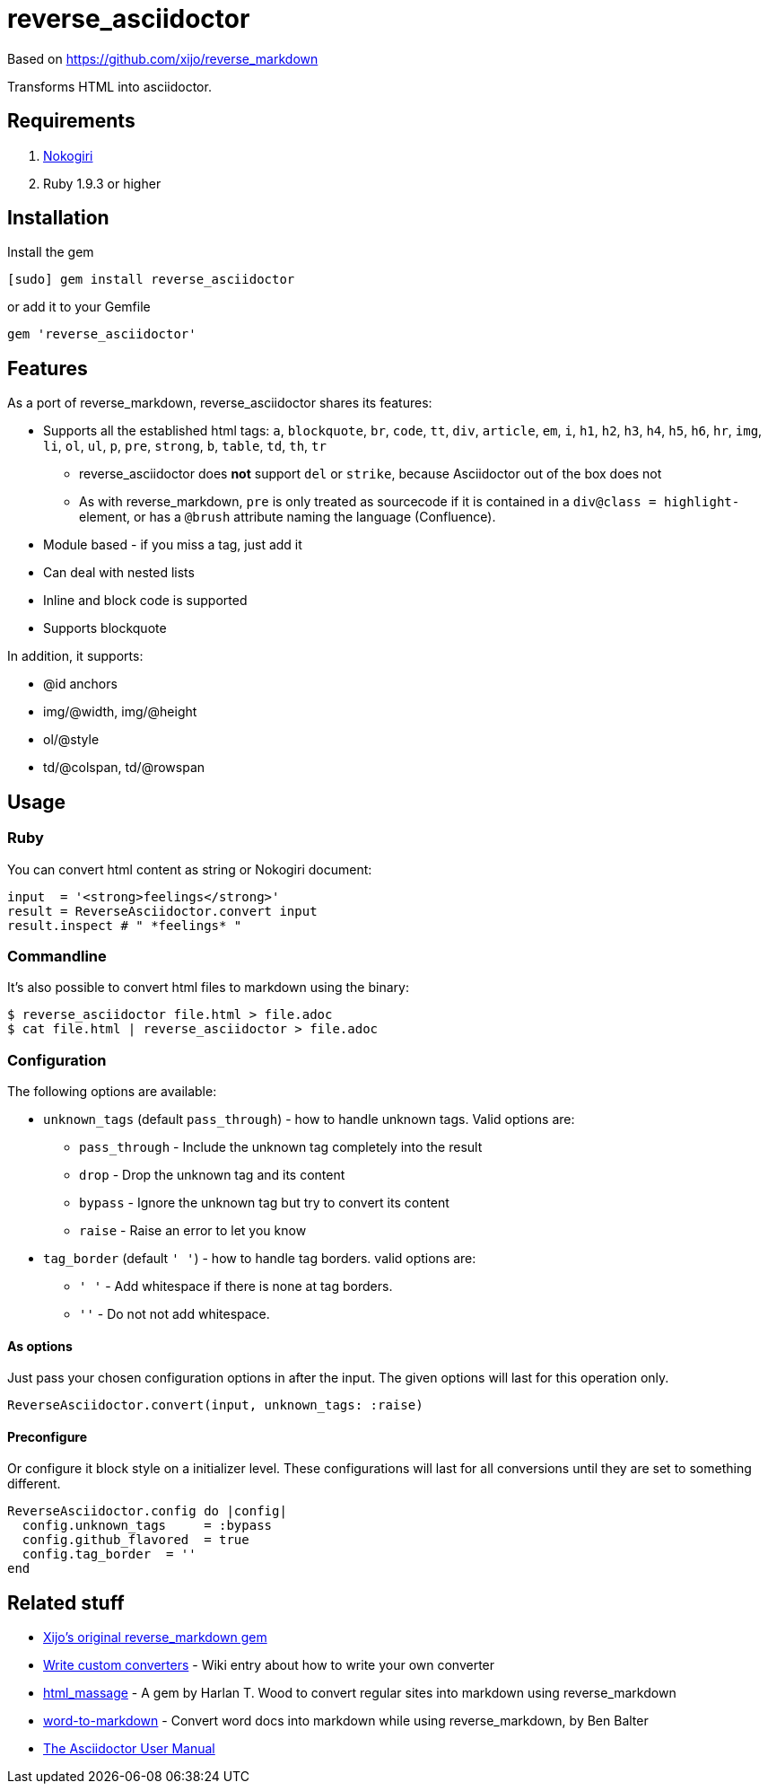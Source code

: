 = reverse_asciidoctor

Based on https://github.com/xijo/reverse_markdown

Transforms HTML into asciidoctor.

== Requirements

. http://nokogiri.org/[Nokogiri]
. Ruby 1.9.3 or higher

== Installation

Install the gem

[source,console]
----
[sudo] gem install reverse_asciidoctor
----

or add it to your Gemfile

[source,ruby]
----
gem 'reverse_asciidoctor'
----

== Features

As a port of reverse_markdown, reverse_asciidoctor shares its features:

* Supports all the established html tags: `a`, `blockquote`, `br`, `code`, `tt`, `div`, `article`, `em`, `i`, `h1`, `h2`, `h3`, `h4`, `h5`, `h6`, `hr`, `img`, `li`, `ol`, `ul`, `p`, `pre`, `strong`, `b`, `table`, `td`, `th`, `tr`
** reverse_asciidoctor does *not* support `del` or `strike`, because Asciidoctor out of the box does not
** As with reverse_markdown, `pre` is only treated as sourcecode if it is contained in a `div@class = highlight-` element, or has a `@brush` attribute naming the language (Confluence).
* Module based - if you miss a tag, just add it
* Can deal with nested lists
* Inline and block code is supported
* Supports blockquote

In addition, it supports:

* @id anchors
* img/@width, img/@height
* ol/@style
* td/@colspan, td/@rowspan


== Usage

=== Ruby

You can convert html content as string or Nokogiri document:

[source,ruby]
----
input  = '<strong>feelings</strong>'
result = ReverseAsciidoctor.convert input
result.inspect # " *feelings* "
----

=== Commandline

It's also possible to convert html files to markdown using the binary:

[source,console]
----
$ reverse_asciidoctor file.html > file.adoc
$ cat file.html | reverse_asciidoctor > file.adoc
----

=== Configuration

The following options are available:

* `unknown_tags` (default `pass_through`) - how to handle unknown tags. Valid options are:
** `pass_through` - Include the unknown tag completely into the result
** `drop` - Drop the unknown tag and its content
** `bypass` - Ignore the unknown tag but try to convert its content
** `raise` - Raise an error to let you know
* `tag_border` (default `' '`) - how to handle tag borders. valid options are:
** `' '` - Add whitespace if there is none at tag borders.
** `''` - Do not not add whitespace.

==== As options

Just pass your chosen configuration options in after the input. The given options will last for this operation only.

[source,ruby]
----
ReverseAsciidoctor.convert(input, unknown_tags: :raise)
----

==== Preconfigure

Or configure it block style on a initializer level. These configurations will last for all conversions until they are set to something different.

[source,ruby]
----
ReverseAsciidoctor.config do |config|
  config.unknown_tags     = :bypass
  config.github_flavored  = true
  config.tag_border  = ''
end
----


== Related stuff

* https://github.com/xijo/reverse_markdown[Xijo's original reverse_markdown gem]
* https://github.com/xijo/reverse_markdown/wiki/Write-your-own-converter[Write custom converters] - Wiki entry about how to write your own converter
* https://github.com/harlantwood/html_massage[html_massage] - A gem by Harlan T. Wood to convert regular sites into markdown using reverse_markdown
* https://github.com/benbalter/word-to-markdown[word-to-markdown] - Convert word docs into markdown while using reverse_markdown, by Ben Balter
* https://asciidoctor.org/docs/user-manual/[The Asciidoctor User Manual]
